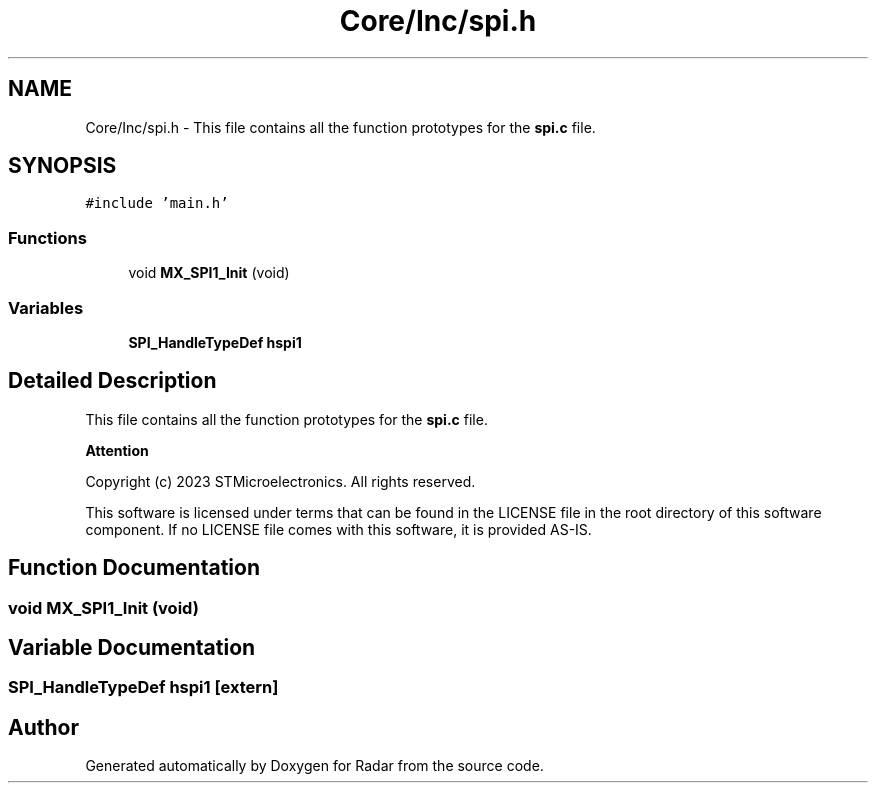 .TH "Core/Inc/spi.h" 3 "Version 1.0.0" "Radar" \" -*- nroff -*-
.ad l
.nh
.SH NAME
Core/Inc/spi.h \- This file contains all the function prototypes for the \fBspi\&.c\fP file\&.  

.SH SYNOPSIS
.br
.PP
\fC#include 'main\&.h'\fP
.br

.SS "Functions"

.in +1c
.ti -1c
.RI "void \fBMX_SPI1_Init\fP (void)"
.br
.in -1c
.SS "Variables"

.in +1c
.ti -1c
.RI "\fBSPI_HandleTypeDef\fP \fBhspi1\fP"
.br
.in -1c
.SH "Detailed Description"
.PP 
This file contains all the function prototypes for the \fBspi\&.c\fP file\&. 


.PP
\fBAttention\fP
.RS 4

.RE
.PP
Copyright (c) 2023 STMicroelectronics\&. All rights reserved\&.
.PP
This software is licensed under terms that can be found in the LICENSE file in the root directory of this software component\&. If no LICENSE file comes with this software, it is provided AS-IS\&. 
.SH "Function Documentation"
.PP 
.SS "void MX_SPI1_Init (void)"

.SH "Variable Documentation"
.PP 
.SS "\fBSPI_HandleTypeDef\fP hspi1\fC [extern]\fP"

.SH "Author"
.PP 
Generated automatically by Doxygen for Radar from the source code\&.
